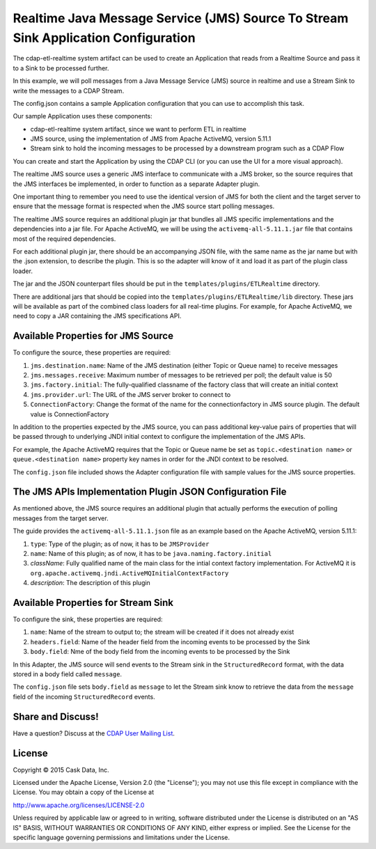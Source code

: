 ===================================================================================
Realtime Java Message Service (JMS) Source To Stream Sink Application Configuration
===================================================================================

The cdap-etl-realtime system artifact can be used to create an Application that reads from a Realtime Source and pass it to a Sink to be processed further.

In this example, we will poll messages from a Java Message Service (JMS) source in realtime and use a Stream Sink to write the messages to a CDAP Stream.

The config.json contains a sample Application configuration that you can use to accomplish this task. 

Our sample Application uses these components:

- cdap-etl-realtime system artifact, since we want to perform ETL in realtime
- JMS source, using the implementation of JMS from Apache ActiveMQ, version 5.11.1
- Stream sink to hold the incoming messages to be processed by a downstream program such as a CDAP Flow

You can create and start the Application by using the CDAP CLI (or you can use the UI for a more visual approach).

The realtime JMS source uses a generic JMS interface to communicate with a JMS broker, so the source requires that the JMS interfaces 
be implemented, in order to function as a separate Adapter plugin.

One important thing to remember you need to use the identical version of JMS for both the client and the target server to ensure 
that the message format is respected when the JMS source start polling messages.

The realtime JMS source requires an additional plugin jar that bundles all JMS specific implementations and the dependencies into a jar file. 
For Apache ActiveMQ, we will be using the ``activemq-all-5.11.1.jar`` file that contains most of the required dependencies.

For each additional plugin jar, there should be an accompanying JSON file, with the same name as the jar name but with the .json extension, to describe the plugin. 
This is so the adapter will know of it and load it as part of the plugin class loader.

The jar and the JSON counterpart files should be put in the ``templates/plugins/ETLRealtime`` directory.

There are additional jars that should be copied into the ``templates/plugins/ETLRealtime/lib`` directory. 
These jars will be available as part of the combined class loaders for all real-time plugins.
For example, for Apache ActiveMQ, we need to copy a JAR containing the JMS specifications API. 

Available Properties for JMS Source
===================================

To configure the source, these properties are required:

#. ``jms.destination.name``: Name of the JMS destination (either Topic or Queue name) to receive messages

#. ``jms.messages.receive``: Maximum number of messages to be retrieved per poll; the default value is 50

#. ``jms.factory.initial``: The fully-qualified classname of the factory class that will create an initial context

#. ``jms.provider.url``: The URL of the JMS server broker to connect to

#. ``ConnectionFactory``: Change the format of the name for the connectionfactory in JMS source plugin. The default value is ConnectionFactory

In addition to the properties expected by the JMS source, you can pass additional key-value pairs of properties that 
will be passed through to underlying JNDI initial context to configure the implementation of the JMS APIs.

For example, the Apache ActiveMQ requires that the Topic or Queue name be set as ``topic.<destination name>`` or ``queue.<destination name>`` 
property key names in order for the JNDI context to be resolved.

The ``config.json`` file included shows the Adapter configuration file with sample values for the JMS source properties.

The JMS APIs Implementation Plugin JSON Configuration File
===========================================================

As mentioned above, the JMS source requires an additional plugin that actually performs the execution of polling messages from the target server.

The guide provides the ``activemq-all-5.11.1.json`` file as an example based on the Apache ActiveMQ, version 5.11.1:

#. ``type``: Type of the plugin; as of now, it has to be ``JMSProvider``
#. ``name``: Name of this plugin; as of now, it has to be ``java.naming.factory.initial``
#. `className`: Fully qualified name of the main class for the intial context factory implementation. For ActiveMQ it is ``org.apache.activemq.jndi.ActiveMQInitialContextFactory``
#. `description`: The description of this plugin

Available Properties for Stream Sink
====================================

To configure the sink, these properties are required:

#. ``name``:  Name of the stream to output to; the stream will be created if it does not already exist
#. ``headers.field``: Name of the header field from the incoming events to be processed by the Sink
#. ``body.field``: Nme of the body field from the incoming events to be processed by the Sink

In this Adapter, the JMS source will send events to the Stream sink in the ``StructuredRecord`` format, with the data stored in a body field called ``message``.

The ``config.json`` file sets ``body.field`` as ``message`` to let the Stream sink know to retrieve the data from the ``message`` field of 
the incoming ``StructuredRecord`` events.


Share and Discuss!
==================

Have a question? Discuss at the `CDAP User Mailing List
<https://groups.google.com/forum/#!forum/cdap-user>`__.

License
=======

Copyright © 2015 Cask Data, Inc.

Licensed under the Apache License, Version 2.0 (the "License"); you may
not use this file except in compliance with the License. You may obtain
a copy of the License at

http://www.apache.org/licenses/LICENSE-2.0

Unless required by applicable law or agreed to in writing, software
distributed under the License is distributed on an "AS IS" BASIS,
WITHOUT WARRANTIES OR CONDITIONS OF ANY KIND, either express or implied.
See the License for the specific language governing permissions and
limitations under the License.

